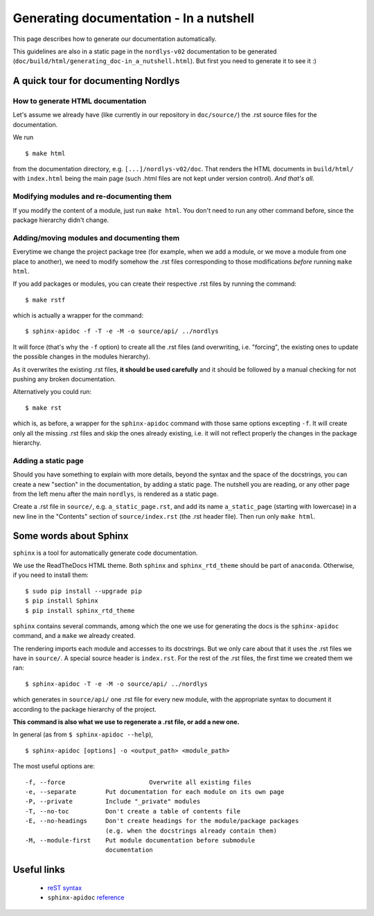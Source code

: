 ========================================
Generating documentation - In a nutshell
========================================

This page describes how to generate our documentation automatically.

This guidelines are also in a static page in the ``nordlys-v02`` documentation to be generated (``doc/build/html/generating_doc-in_a_nutshell.html``). But first you need to generate it to see it :) 


A quick tour for documenting Nordlys
------------------------------------

How to generate HTML documentation
~~~~~~~~~~~~~~~~~~~~~~~~~~~~~~~~~~

Let's assume we already have (like currently in our repository in ``doc/source/``) the .rst source files for the documentation.

We run ::

	$ make html

from the documentation directory, e.g. ``[...]/nordlys-v02/doc``. That renders the HTML documents in ``build/html/`` with ``index.html`` being the main page (such .html files are not kept under version control). *And that's all.*


Modifying modules and re-documenting them
~~~~~~~~~~~~~~~~~~~~~~~~~~~~~~~~~~~~~~~~~

If you modify the content of a module, just run ``make html``. You don't need to run any other command before, since the package hierarchy didn't change.


Adding/moving modules and documenting them
~~~~~~~~~~~~~~~~~~~~~~~~~~~~~~~~~~~~~~~~~~

Everytime we change the project package tree (for example, when we add a module, or we move a module from one place to another), we need to modify somehow the .rst files corresponding to those modifications *before* running ``make html``.

If you add packages or modules, you can create their respective .rst files by running  the command: ::

	$ make rstf
	
which is actually a wrapper for the command: ::

	$ sphinx-apidoc -f -T -e -M -o source/api/ ../nordlys

It will force (that's why the ``-f`` option) to create all the .rst files (and overwriting, i.e. "forcing", the existing ones to update the possible changes in the modules hierarchy).

As it overwrites the existing .rst files, **it should be used carefully** and it should be followed by a manual checking for not pushing any broken documentation.

Alternatively you could run: ::

	$ make rst

which is, as before, a wrapper for the ``sphinx-apidoc`` command with those same options excepting ``-f``. It will create only all the missing .rst files and skip the ones already existing, i.e. it will not reflect properly the changes in the package hierarchy.


Adding a static page
~~~~~~~~~~~~~~~~~~~~

Should you have something to explain with more details, beyond the syntax and the space of the docstrings, you can create a new "section" in the documentation, by adding a static page. The nutshell you are reading, or any other page from the left menu after the main ``nordlys``, is rendered as a static page.

Create a .rst file in ``source/``, e.g. ``a_static_page.rst``, and add its name ``a_static_page`` (starting with lowercase) in a new line in the "Contents" section of ``source/index.rst`` (the .rst header file). Then run only ``make html``.


Some words about Sphinx
-----------------------

``sphinx`` is a tool for automatically generate code documentation.

We use the ReadTheDocs HTML theme. Both ``sphinx`` and ``sphinx_rtd_theme`` should be part of ``anaconda``. Otherwise, if you need to install them: ::

	$ sudo pip install --upgrade pip
	$ pip install Sphinx
	$ pip install sphinx_rtd_theme

``sphinx`` contains several commands, among which the one we use for generating the docs is the ``sphinx-apidoc`` command, and a ``make`` we already created.


The rendering imports each module and accesses to its docstrings. But we only care about that it uses the .rst files we have in ``source/``. A special source header is ``index.rst``. For the rest of the .rst files, the first time we created them we ran: ::

	$ sphinx-apidoc -T -e -M -o source/api/ ../nordlys

which generates in ``source/api/`` one .rst file for every new module, with the appropriate syntax to document it according to the package hierarchy of the project.

**This command is also what we use to regenerate a .rst file, or add a new one.**

In general (as from ``$ sphinx-apidoc --help``), ::

	$ sphinx-apidoc [options] -o <output_path> <module_path>

The most useful options are: ::

	-f, --force			  Overwrite all existing files
	-e, --separate        Put documentation for each module on its own page
	-P, --private         Include "_private" modules
	-T, --no-toc          Don't create a table of contents file
	-E, --no-headings     Don't create headings for the module/package packages
	                      (e.g. when the docstrings already contain them)
	-M, --module-first    Put module documentation before submodule
	                      documentation


Useful links
------------

  - `reST syntax <http://www.sphinx-doc.org/en/stable/rest.html>`_
  - ``sphinx-apidoc`` `reference <http://www.sphinx-doc.org/en/stable/man/sphinx-apidoc.html>`_
